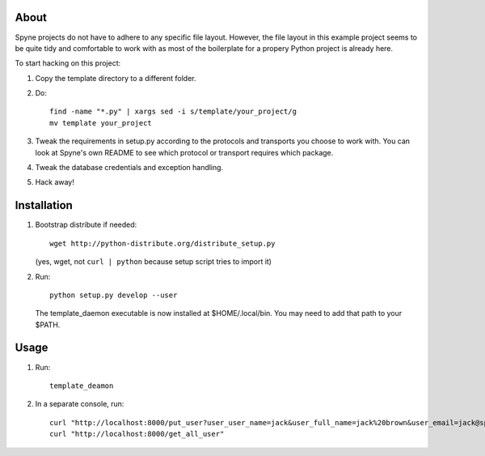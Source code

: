 
About
=====

Spyne projects do not have to adhere to any specific file layout. However, the
file layout in this example project seems to be quite tidy and comfortable to
work with as most of the boilerplate for a propery Python project is already
here.

To start hacking on this project:

#. Copy the template directory to a different folder.

#. Do: ::

    find -name "*.py" | xargs sed -i s/template/your_project/g
    mv template your_project

#. Tweak the requirements in setup.py according to the protocols and transports
   you choose to work with. You can look at Spyne's own README to see which
   protocol or transport requires which package.

#. Tweak the database credentials and exception handling.

#. Hack away!

Installation
============

1. Bootstrap distribute if needed: ::

       wget http://python-distribute.org/distribute_setup.py

   (yes, wget, not ``curl | python`` because setup script tries to import it)

2. Run: ::

       python setup.py develop --user

   The template_daemon executable is now installed at $HOME/.local/bin. You
   may need to add that path to your $PATH.

Usage
=====

1. Run: ::

        template_deamon

2. In a separate console, run: ::

        curl "http://localhost:8000/put_user?user_user_name=jack&user_full_name=jack%20brown&user_email=jack@spyne.io"
        curl "http://localhost:8000/get_all_user"
